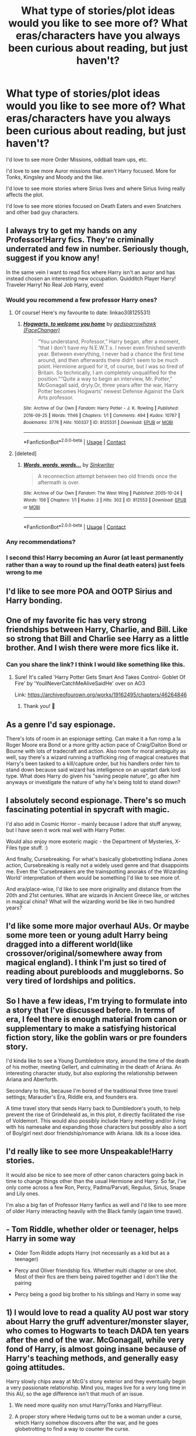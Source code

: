 #+TITLE: What type of stories/plot ideas would you like to see more of? What eras/characters have you always been curious about reading, but just haven't?

* What type of stories/plot ideas would you like to see more of? What eras/characters have you always been curious about reading, but just haven't?
:PROPERTIES:
:Author: NotSoSnarky
:Score: 33
:DateUnix: 1621526650.0
:DateShort: 2021-May-20
:FlairText: Discussion
:END:
I'd love to see more Order Missions, oddball team ups, etc.

I'd love to see more Auror missions that aren't Harry focused. More for Tonks, Kingsley and Moody and the like.

I'd love to see more stories where Sirius lives and where Sirius living really affects the plot.

I'd love to see more stories focused on Death Eaters and even Snatchers and other bad guy characters.


** I always try to get my hands on any Professor!Harry fics. They're criminally underrated and few in number. Seriously though, suggest if you know any!

In the same vein I want to read fics where Harry isn't an auror and has instead chosen an interesting new occupation. Quidditch Player Harry! Traveler Harry! No Real Job Harry, even!
:PROPERTIES:
:Author: Uncramer
:Score: 17
:DateUnix: 1621533382.0
:DateShort: 2021-May-20
:END:

*** Would you recommend a few professor Harry ones?
:PROPERTIES:
:Author: AmbitiousCompany
:Score: 7
:DateUnix: 1621596338.0
:DateShort: 2021-May-21
:END:

**** Of course! Here's my favourite to date: linkao3(8125531)
:PROPERTIES:
:Author: Uncramer
:Score: 6
:DateUnix: 1621609513.0
:DateShort: 2021-May-21
:END:

***** [[https://archiveofourown.org/works/8125531][*/Hogwarts, to welcome you home/*]] by [[https://www.archiveofourown.org/users/FaceChanger/pseuds/gedsparrowhawk][/gedsparrowhawk (FaceChanger)/]]

#+begin_quote
  “You understand, Professor,” Harry began, after a moment, “that I don't have my N.E.W.T.s. I never even finished seventh year. Between everything, I never had a chance the first time around, and then afterwards there didn't seem to be much point. Hermione argued for it, of course, but I was so tired of Britain. So technically, I am completely unqualified for the position.”“Quite a way to begin an interview, Mr. Potter,” McGonagall said, dryly.Or, three years after the war, Harry Potter becomes Hogwarts' newest Defense Against the Dark Arts professor.
#+end_quote

^{/Site/:} ^{Archive} ^{of} ^{Our} ^{Own} ^{*|*} ^{/Fandom/:} ^{Harry} ^{Potter} ^{-} ^{J.} ^{K.} ^{Rowling} ^{*|*} ^{/Published/:} ^{2016-09-25} ^{*|*} ^{/Words/:} ^{11146} ^{*|*} ^{/Chapters/:} ^{1/1} ^{*|*} ^{/Comments/:} ^{494} ^{*|*} ^{/Kudos/:} ^{10767} ^{*|*} ^{/Bookmarks/:} ^{3776} ^{*|*} ^{/Hits/:} ^{100337} ^{*|*} ^{/ID/:} ^{8125531} ^{*|*} ^{/Download/:} ^{[[https://archiveofourown.org/downloads/8125531/Hogwarts%20to%20welcome%20you.epub?updated_at=1619729026][EPUB]]} ^{or} ^{[[https://archiveofourown.org/downloads/8125531/Hogwarts%20to%20welcome%20you.mobi?updated_at=1619729026][MOBI]]}

--------------

*FanfictionBot*^{2.0.0-beta} | [[https://github.com/FanfictionBot/reddit-ffn-bot/wiki/Usage][Usage]] | [[https://www.reddit.com/message/compose?to=tusing][Contact]]
:PROPERTIES:
:Author: FanfictionBot
:Score: 3
:DateUnix: 1621609530.0
:DateShort: 2021-May-21
:END:


**** [deleted]
:PROPERTIES:
:Score: 1
:DateUnix: 1621609391.0
:DateShort: 2021-May-21
:END:

***** [[https://archiveofourown.org/works/812553][*/Words, words, words.../*]] by [[https://www.archiveofourown.org/users/Sinkwriter/pseuds/Sinkwriter][/Sinkwriter/]]

#+begin_quote
  A reconnection attempt between two old friends once the aftermath is over.
#+end_quote

^{/Site/:} ^{Archive} ^{of} ^{Our} ^{Own} ^{*|*} ^{/Fandom/:} ^{The} ^{West} ^{Wing} ^{*|*} ^{/Published/:} ^{2005-10-24} ^{*|*} ^{/Words/:} ^{156} ^{*|*} ^{/Chapters/:} ^{1/1} ^{*|*} ^{/Kudos/:} ^{2} ^{*|*} ^{/Hits/:} ^{302} ^{*|*} ^{/ID/:} ^{812553} ^{*|*} ^{/Download/:} ^{[[https://archiveofourown.org/downloads/812553/Words%20words%20words.epub?updated_at=1436648525][EPUB]]} ^{or} ^{[[https://archiveofourown.org/downloads/812553/Words%20words%20words.mobi?updated_at=1436648525][MOBI]]}

--------------

*FanfictionBot*^{2.0.0-beta} | [[https://github.com/FanfictionBot/reddit-ffn-bot/wiki/Usage][Usage]] | [[https://www.reddit.com/message/compose?to=tusing][Contact]]
:PROPERTIES:
:Author: FanfictionBot
:Score: 1
:DateUnix: 1621609409.0
:DateShort: 2021-May-21
:END:


*** Any recommendations?
:PROPERTIES:
:Author: YellowGetRekt
:Score: 4
:DateUnix: 1621607259.0
:DateShort: 2021-May-21
:END:


*** I second this! Harry becoming an Auror (at least permanently rather than a way to round up the final death eaters) just feels wrong to me
:PROPERTIES:
:Author: lulushcaanteater
:Score: 4
:DateUnix: 1621616360.0
:DateShort: 2021-May-21
:END:


** I'd like to see more POA and OOTP Sirius and Harry bonding.
:PROPERTIES:
:Author: 69420Chaos42069
:Score: 14
:DateUnix: 1621554723.0
:DateShort: 2021-May-21
:END:


** One of my favorite fic has very strong friendships between Harry, Charlie, and Bill. Like so strong that Bill and Charlie see Harry as a little brother. And I wish there were more fics like it.
:PROPERTIES:
:Author: Awesome_Fander
:Score: 9
:DateUnix: 1621533708.0
:DateShort: 2021-May-20
:END:

*** Can you share the link? I think I would like something like this.
:PROPERTIES:
:Author: deixa_carol_mesmo
:Score: 4
:DateUnix: 1621569560.0
:DateShort: 2021-May-21
:END:

**** Sure! It's called 'Harry Potter Gets Smart And Takes Control- Goblet Of Fire' by 'YoullNeverCatchMeAliveSaidHe' over on AO3

Link: [[https://archiveofourown.org/works/19162495/chapters/46264846]]
:PROPERTIES:
:Author: Awesome_Fander
:Score: 5
:DateUnix: 1621571270.0
:DateShort: 2021-May-21
:END:

***** Thank you! 💖
:PROPERTIES:
:Author: deixa_carol_mesmo
:Score: 5
:DateUnix: 1621579543.0
:DateShort: 2021-May-21
:END:


** As a genre I'd say espionage.

There's lots of room in an espionage setting. Can make it a fun romp a la Roger Moore era Bond or a more gritty action pace of Craig/Dalton Bond or Bourne with lots of tradecraft and action. Also room for moral ambiguity as well, say there's a wizard running a trafficking ring of magical creatures that Harry's been tasked to a kill/capture order, but his handlers order him to stand down because said wizard has intelligence on an upstart dark lord type. What does Harry do given his "saving people nature", go after him anyways or investigate the nature of why he's being told to stand down?
:PROPERTIES:
:Author: SubspaceEmbassy
:Score: 9
:DateUnix: 1621539672.0
:DateShort: 2021-May-21
:END:


** I absolutely second espionage. There's so much fascinating potential in spycraft with magic.

I'd also add in Cosmic Horror - mainly because I adore that stuff anyway, but I have seen it work real well with Harry Potter.

Would also enjoy more esoteric magic - the Department of Mysteries, X-Files type stuff. :)

And finally, Cursebreaking. For what's basically globetrotting Indiana Jones action, Cursebreaking is really not a widely used genre and that disappoints me. Even the 'Cursebreakers are the trainspotting anoraks of the Wizarding World' interpretation of them would be something I'd like to see more of.

And era/place-wise, I'd like to see more originality and distance from the 20th and 21st centuries. What are wizards in Ancient Greece like, or witches in magical china? What will the wizarding world be like in two hundred years?
:PROPERTIES:
:Author: Avalon1632
:Score: 7
:DateUnix: 1621542568.0
:DateShort: 2021-May-21
:END:


** I'd like some more major overhaul AUs. Or maybe some more teen or young adult Harry being dragged into a different world(like crossover/original/somewhere away from magical england). I think I'm just so tired of reading about purebloods and muggleborns. So very tired of lordships and politics.
:PROPERTIES:
:Author: not_your_gudric
:Score: 6
:DateUnix: 1621537210.0
:DateShort: 2021-May-20
:END:


** So I have a few ideas, I'm trying to formulate into a story that I've discussed before. In terms of era, I feel there is enough material from canon or supplementary to make a satisfying historical fiction story, like the goblin wars or pre founders story.

I'd kinda like to see a Young Dumbledore story, around the time of the death of his mother, meeting Gellert, and culminating in the death of Ariana. An interesting character study, but also exploring the relationship between Ariana and Aberforth.

Secondary to this, because I'm bored of the traditional three time travel settings; Marauder's Era, Riddle era, and founders era.

A time travel story that sends Harry back to Dumbledore's youth, to help prevent the rise of Grindelwald as, in this plot, it directly facilitated the rise of Voldemort. This would also possibly include Harry meeting and/or living with his namesake and expanding those characters but possibly also a sort of Boy/girl next door friendship/romance with Ariana. Idk its a loose idea.
:PROPERTIES:
:Author: Duvkav1
:Score: 5
:DateUnix: 1621537354.0
:DateShort: 2021-May-20
:END:


** I'd really like to see more Unspeakable!Harry stories.

It would also be nice to see more of other canon characters going back in time to change things other than the usual Hermione and Harry. So far, I've only come across a few Ron, Percy, Padma/Parvati, Regulus, Sirius, Snape and Lily ones.

I'm also a big fan of Professor Harry fanfics as well and I'd like to see more of older Harry interacting heavily with the Black family (again time travel).
:PROPERTIES:
:Author: Crescentsun21
:Score: 6
:DateUnix: 1621545670.0
:DateShort: 2021-May-21
:END:


** - Tom Riddle, whether older or teenager, helps Harry in some way

- Older Tom Riddle adopts Harry (not necessarily as a kid but as a teenager)

- Percy and Oliver friendship fics. Whether multi chapter or one shot. Most of their fics are them being paired together and I don't like the pairing

- Percy being a good big brother to his siblings and Harry in some way
:PROPERTIES:
:Author: Crazycatgirl16
:Score: 4
:DateUnix: 1621551101.0
:DateShort: 2021-May-21
:END:


** 1) I would love to read a quality AU post war story about Harry the gruff adventurer/monster slayer, who comes to Hogwarts to teach DADA ten years after the end of the war. McGonagall, while very fond of Harry, is almost going insane because of Harry's teaching methods, and generally easy going attitudes.

Harry slowly chips away at McG's stony exterior and they eventually begin a very passionate relationship. Mind you, mages live for a /very/ long time in this AU, so the age difference isn't that much of an issue.

2) We need more quality non smut Harry/Tonks and Harry/Fleur.

3) A proper story where Hedwig turns out to be a woman under a curse, which Harry somehow discovers after the war, and he goes globetrotting to find a way to counter the curse.

Edit: 4) A noirish detective story, featuring Harry the PI, and Narcissa Black as the femme fatale, and perhaps Tonks as the other possible love interest. Points for being pulpy.

These ideas aren't the most original, and I'm a hopeless romantic, so I absolutely prefer my stories with a pairing 🙂
:PROPERTIES:
:Author: IceReddit87
:Score: 11
:DateUnix: 1621529497.0
:DateShort: 2021-May-20
:END:

*** Honestly I just want more quality Hedwig stories in general
:PROPERTIES:
:Author: MediumS_izedChungus
:Score: 4
:DateUnix: 1621529715.0
:DateShort: 2021-May-20
:END:


*** Maledictus Hedwig then?
:PROPERTIES:
:Author: Vessynessy
:Score: 3
:DateUnix: 1621530101.0
:DateShort: 2021-May-20
:END:

**** No, not quite that serious. The maledictus just sounds so bleak. Hedwig's just stuck as an owl, after running afoul of a wizard sometime in the past. Something light and breezy, with some slightly serious undertones. You know?
:PROPERTIES:
:Author: IceReddit87
:Score: 4
:DateUnix: 1621530456.0
:DateShort: 2021-May-20
:END:

***** Yeah. xD
:PROPERTIES:
:Author: Vessynessy
:Score: 2
:DateUnix: 1621531065.0
:DateShort: 2021-May-20
:END:


** I would love to read a fic where Ron travels around the world after the war, exploring different magical cultures. Maybe he and Daphne become friends and he helps her in breaking the blood curse on Astoria. They travel the world to find a cure.

I would also like a marauder era fic not focusing on the marauders. Maybe Benjy Fenwick or Dorcas meadows could be the central character.
:PROPERTIES:
:Author: schrodinger978
:Score: 3
:DateUnix: 1621537706.0
:DateShort: 2021-May-20
:END:


** more stories with grindelwald! I'd love to see a story were grindelwald breaks out& gathers all the muggleborns against Dumbledore & Voldemort.
:PROPERTIES:
:Author: torak9344
:Score: 2
:DateUnix: 1621576630.0
:DateShort: 2021-May-21
:END:
